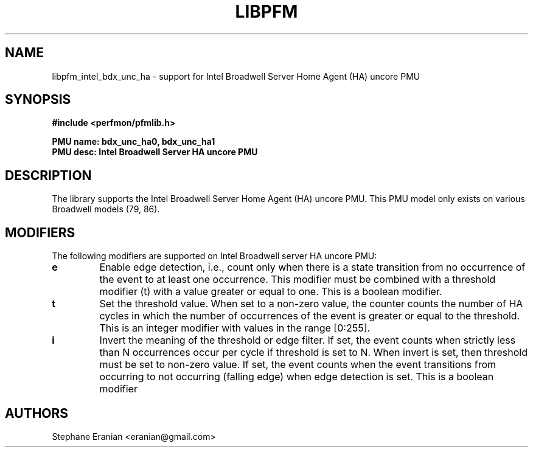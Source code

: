 .TH LIBPFM 3  "June, 2017" "" "Linux Programmer's Manual"
.SH NAME
libpfm_intel_bdx_unc_ha - support for Intel Broadwell Server Home Agent (HA) uncore PMU
.SH SYNOPSIS
.nf
.B #include <perfmon/pfmlib.h>
.sp
.B PMU name: bdx_unc_ha0, bdx_unc_ha1
.B PMU desc: Intel Broadwell Server HA uncore PMU
.sp
.SH DESCRIPTION
The library supports the Intel Broadwell Server Home Agent (HA) uncore PMU.
This PMU model only exists on various Broadwell models (79, 86).

.SH MODIFIERS
The following modifiers are supported on Intel Broadwell server HA uncore PMU:
.TP
.B e
Enable edge detection, i.e., count only when there is a state transition from no occurrence of the event to at least one occurrence. This modifier must be combined with a threshold modifier (t) with a value greater or equal to one.  This is a boolean modifier.
.TP
.B t
Set the threshold value. When set to a non-zero value, the counter counts the number
of HA cycles in which the number of occurrences of the event is greater or equal to
the threshold.  This is an integer modifier with values in the range [0:255].
.TP
.B i
Invert the meaning of the threshold or edge filter. If set, the event counts when strictly less
than N occurrences occur per cycle if threshold is set to N. When invert is set, then threshold
must be set to non-zero value. If set, the event counts when the event transitions from occurring
to not occurring (falling edge) when edge detection is set. This is a boolean modifier
.SH AUTHORS
.nf
Stephane Eranian <eranian@gmail.com>
.if
.PP

